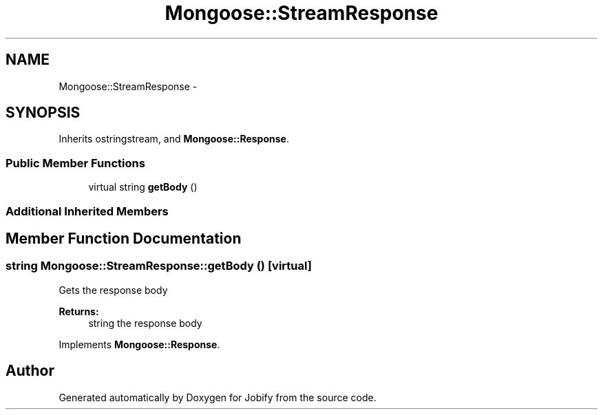 .TH "Mongoose::StreamResponse" 3 "Wed Dec 7 2016" "Version 1.0.0" "Jobify" \" -*- nroff -*-
.ad l
.nh
.SH NAME
Mongoose::StreamResponse \- 
.SH SYNOPSIS
.br
.PP
.PP
Inherits ostringstream, and \fBMongoose::Response\fP\&.
.SS "Public Member Functions"

.in +1c
.ti -1c
.RI "virtual string \fBgetBody\fP ()"
.br
.in -1c
.SS "Additional Inherited Members"
.SH "Member Function Documentation"
.PP 
.SS "string Mongoose::StreamResponse::getBody ()\fC [virtual]\fP"
Gets the response body
.PP
\fBReturns:\fP
.RS 4
string the response body 
.RE
.PP

.PP
Implements \fBMongoose::Response\fP\&.

.SH "Author"
.PP 
Generated automatically by Doxygen for Jobify from the source code\&.
